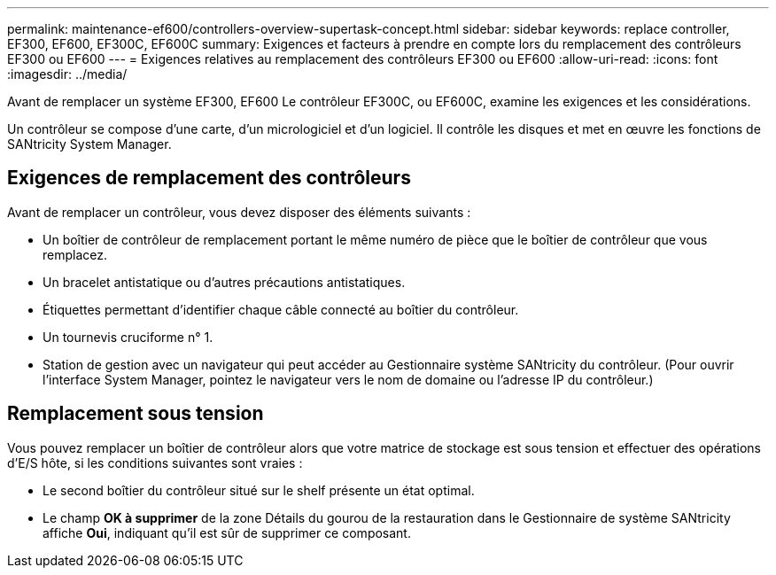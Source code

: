 ---
permalink: maintenance-ef600/controllers-overview-supertask-concept.html 
sidebar: sidebar 
keywords: replace controller, EF300, EF600, EF300C, EF600C 
summary: Exigences et facteurs à prendre en compte lors du remplacement des contrôleurs EF300 ou EF600 
---
= Exigences relatives au remplacement des contrôleurs EF300 ou EF600
:allow-uri-read: 
:icons: font
:imagesdir: ../media/


[role="lead"]
Avant de remplacer un système EF300, EF600 Le contrôleur EF300C, ou EF600C, examine les exigences et les considérations.

Un contrôleur se compose d'une carte, d'un micrologiciel et d'un logiciel. Il contrôle les disques et met en œuvre les fonctions de SANtricity System Manager.



== Exigences de remplacement des contrôleurs

Avant de remplacer un contrôleur, vous devez disposer des éléments suivants :

* Un boîtier de contrôleur de remplacement portant le même numéro de pièce que le boîtier de contrôleur que vous remplacez.
* Un bracelet antistatique ou d'autres précautions antistatiques.
* Étiquettes permettant d'identifier chaque câble connecté au boîtier du contrôleur.
* Un tournevis cruciforme n° 1.
* Station de gestion avec un navigateur qui peut accéder au Gestionnaire système SANtricity du contrôleur. (Pour ouvrir l'interface System Manager, pointez le navigateur vers le nom de domaine ou l'adresse IP du contrôleur.)




== Remplacement sous tension

Vous pouvez remplacer un boîtier de contrôleur alors que votre matrice de stockage est sous tension et effectuer des opérations d'E/S hôte, si les conditions suivantes sont vraies :

* Le second boîtier du contrôleur situé sur le shelf présente un état optimal.
* Le champ *OK à supprimer* de la zone Détails du gourou de la restauration dans le Gestionnaire de système SANtricity affiche *Oui*, indiquant qu'il est sûr de supprimer ce composant.

